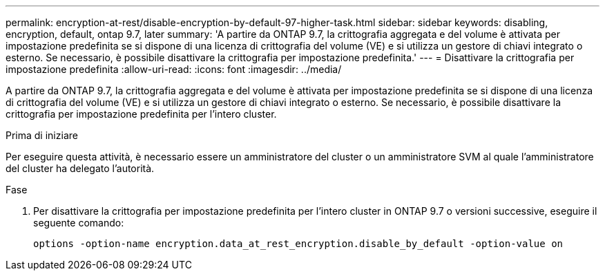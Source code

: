 ---
permalink: encryption-at-rest/disable-encryption-by-default-97-higher-task.html 
sidebar: sidebar 
keywords: disabling, encryption, default, ontap 9.7, later 
summary: 'A partire da ONTAP 9.7, la crittografia aggregata e del volume è attivata per impostazione predefinita se si dispone di una licenza di crittografia del volume (VE) e si utilizza un gestore di chiavi integrato o esterno. Se necessario, è possibile disattivare la crittografia per impostazione predefinita.' 
---
= Disattivare la crittografia per impostazione predefinita
:allow-uri-read: 
:icons: font
:imagesdir: ../media/


[role="lead"]
A partire da ONTAP 9.7, la crittografia aggregata e del volume è attivata per impostazione predefinita se si dispone di una licenza di crittografia del volume (VE) e si utilizza un gestore di chiavi integrato o esterno. Se necessario, è possibile disattivare la crittografia per impostazione predefinita per l'intero cluster.

.Prima di iniziare
Per eseguire questa attività, è necessario essere un amministratore del cluster o un amministratore SVM al quale l'amministratore del cluster ha delegato l'autorità.

.Fase
. Per disattivare la crittografia per impostazione predefinita per l'intero cluster in ONTAP 9.7 o versioni successive, eseguire il seguente comando:
+
`options -option-name encryption.data_at_rest_encryption.disable_by_default -option-value on`


